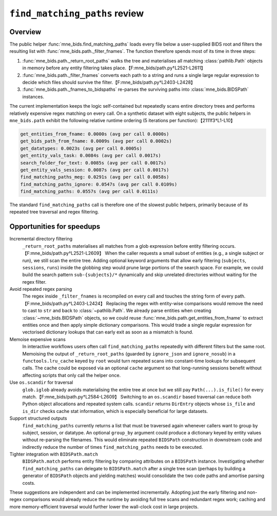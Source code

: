===============================
``find_matching_paths`` review
===============================

Overview
--------

The public helper :func:`mne_bids.find_matching_paths` loads every file below a
user-supplied BIDS root and filters the resulting list with
:func:`mne_bids.path._filter_fnames`. The function therefore spends most of its
time in three steps:

1. :func:`mne_bids.path._return_root_paths` walks the tree and materialises all
   matching :class:`pathlib.Path` objects in memory before any entity filtering
   takes place.【F:mne_bids/path.py†L2521-L2611】
2. :func:`mne_bids.path._filter_fnames` converts each path to a string and runs
   a single large regular expression to decide which files should survive the
   filter.【F:mne_bids/path.py†L2403-L2428】
3. :func:`mne_bids.path._fnames_to_bidspaths` re-parses the surviving paths into
   :class:`mne_bids.BIDSPath` instances.

The current implementation keeps the logic self-contained but repeatedly scans
entire directory trees and performs relatively expensive regex matching on every
call. On a synthetic dataset with eight subjects, the public helpers in
``mne_bids.path`` exhibit the following relative runtime ordering (5 iterations
per function):【2111f3†L1-L10】

.. code-block:: text

   get_entities_from_fname: 0.0000s (avg per call 0.0000s)
   get_bids_path_from_fname: 0.0009s (avg per call 0.0002s)
   get_datatypes: 0.0023s (avg per call 0.0005s)
   get_entity_vals_task: 0.0084s (avg per call 0.0017s)
   search_folder_for_text: 0.0085s (avg per call 0.0017s)
   get_entity_vals_session: 0.0087s (avg per call 0.0017s)
   find_matching_paths_meg: 0.0291s (avg per call 0.0058s)
   find_matching_paths_ignore: 0.0547s (avg per call 0.0109s)
   find_matching_paths: 0.0557s (avg per call 0.0111s)

The standard ``find_matching_paths`` call is therefore one of the slowest public
helpers, primarily because of its repeated tree traversal and regex filtering.

Opportunities for speedups
--------------------------

Incremental directory filtering
    ``_return_root_paths`` materialises all matches from a glob expression
    before entity filtering occurs.【F:mne_bids/path.py†L2521-L2609】  When the
    caller requests a small subset of entities (e.g., a single subject or run),
    we still scan the entire tree. Adding optional keyword arguments that allow
    early filtering (``subjects``, ``sessions``, ``runs``) inside the globbing
    step would prune large portions of the search space. For example, we could
    build the search pattern ``sub-{subjects}/*`` dynamically and skip unrelated
    directories without waiting for the regex filter.

Avoid repeated regex parsing
    The regex inside ``_filter_fnames`` is recompiled on every call and touches
    the string form of every path.【F:mne_bids/path.py†L2403-L2424】  Replacing the
    regex with entity-wise comparisons would remove the need to cast to ``str``
    and back to :class:`~pathlib.Path`. We already parse entities when creating
    :class:`~mne_bids.BIDSPath` objects, so we could reuse
    :func:`mne_bids.path.get_entities_from_fname` to extract entities once and
    then apply simple dictionary comparisons. This would trade a single regular
    expression for vectorised dictionary lookups that can early exit as soon as
    a mismatch is found.

Memoise expensive scans
    In interactive workflows users often call ``find_matching_paths`` repeatedly
    with different filters but the same root. Memoising the output of
    ``_return_root_paths`` (guarded by ``ignore_json`` and ``ignore_nosub``) in a
    ``functools.lru_cache`` keyed by ``root`` would turn repeated scans into
    constant-time lookups for subsequent calls. The cache could be exposed via an
    optional ``cache`` argument so that long-running sessions benefit without
    affecting scripts that only call the helper once.

Use ``os.scandir`` for traversal
    ``glob.iglob`` already avoids materialising the entire tree at once but we
    still pay ``Path(...).is_file()`` for every match.【F:mne_bids/path.py†L2584-L2609】
    Switching to an ``os.scandir`` based traversal can reduce both Python object
    allocations and repeated system calls. ``scandir`` returns ``DirEntry``
    objects whose ``is_file`` and ``is_dir`` checks cache stat information,
    which is especially beneficial for large datasets.

Support structured outputs
    ``find_matching_paths`` currently returns a list that must be traversed
    again whenever callers want to group by subject, session, or datatype. An
    optional ``group_by`` argument could produce a dictionary keyed by entity
    values without re-parsing the filenames. This would eliminate repeated
    ``BIDSPath`` construction in downstream code and indirectly reduce the
    number of times ``find_matching_paths`` needs to be executed.

Tighter integration with ``BIDSPath.match``
    ``BIDSPath.match`` performs entity filtering by comparing attributes on a
    ``BIDSPath`` instance. Investigating whether ``find_matching_paths`` can
    delegate to ``BIDSPath.match`` after a single tree scan (perhaps by building
    a generator of ``BIDSPath`` objects and yielding matches) would consolidate
    the two code paths and amortise parsing costs.

These suggestions are independent and can be implemented incrementally. Adopting
just the early filtering and non-regex comparisons would already reduce the
runtime by avoiding full tree scans and redundant regex work; caching and more
memory-efficient traversal would further lower the wall-clock cost in large
projects.
